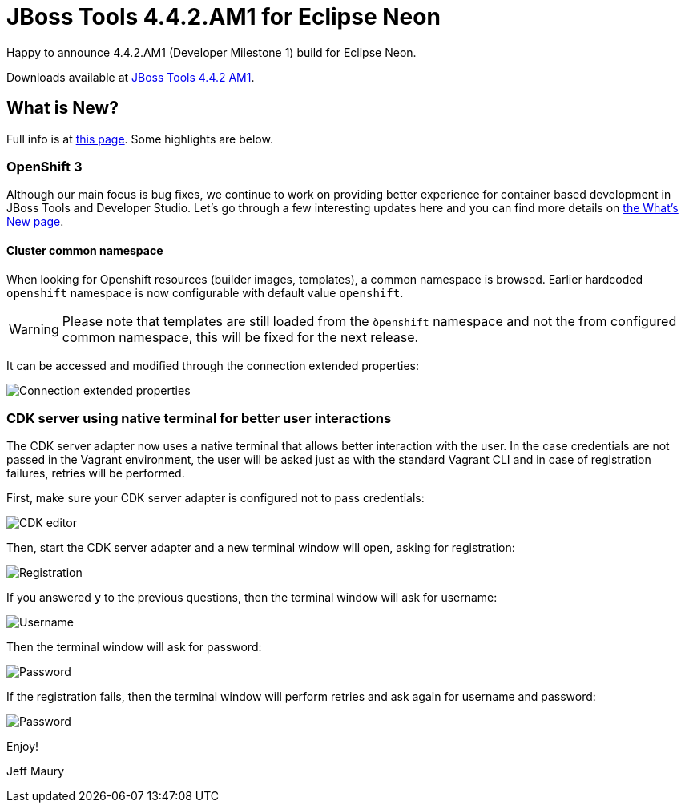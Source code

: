 = JBoss Tools 4.4.2.AM1 for Eclipse Neon
:page-layout: blog
:page-author: jeffmaury
:page-tags: [release, jbosstools, jbosscentral]
:page-date: 2016-09-27

Happy to announce 4.4.2.AM1 (Developer Milestone 1) build for Eclipse Neon.

Downloads available at link:/downloads/jbosstools/neon/4.4.2.AM1.html[JBoss Tools 4.4.2 AM1].

== What is New?

Full info is at link:/documentation/whatsnew/jbosstools/4.4.2.AM1.html[this page]. Some highlights are below.

=== OpenShift 3

Although our main focus is bug fixes, we continue to work on providing better experience for container based development in JBoss Tools and Developer Studio. Let's go through a few interesting updates here and you can find more details on link:/documentation/whatsnew/jbosstools/4.4.2.AM1.html[the What's New page].

==== Cluster common namespace

When looking for Openshift resources (builder images, templates), a common namespace is browsed.
Earlier hardcoded `openshift` namespace is now configurable with default value `openshift`.

WARNING: Please note that templates are still loaded from the `òpenshift` namespace and not the from configured common namespace, this will be fixed for the next release.

It can be accessed and modified through the connection extended properties:

image::/documentation/whatsnew/openshift/images/connection-extended-properties-namespace.png[Connection extended properties]

=== CDK server using native terminal for better user interactions

The CDK server adapter now uses a native terminal that allows better interaction with the user.
In the case credentials are not passed in the Vagrant environment, the user will be asked just as with
the standard Vagrant CLI and in case of registration failures, retries will be performed.

First, make sure your CDK server adapter is configured not to pass credentials:

image::/documentation/whatsnew/openshift/images/cdk-editor-no-credentials-pass.png[CDK editor]

Then, start the CDK server adapter and a new terminal window will open, asking for registration:

image::/documentation/whatsnew/openshift/images/cdk-terminal-asks-for-registration.png[Registration]

If you answered `y` to the previous questions, then the terminal window will ask for username:

image::/documentation/whatsnew/openshift/images/cdk-terminal-asks-for-username.png[Username]

Then the terminal window will ask for password:

image::/documentation/whatsnew/openshift/images/cdk-terminal-asks-for-password.png[Password]

If the registration fails, then the terminal window will perform retries and ask again for username and password:

image::/documentation/whatsnew/openshift/images/cdk-terminal-asks-for-password2.png[Password]

Enjoy!

Jeff Maury
